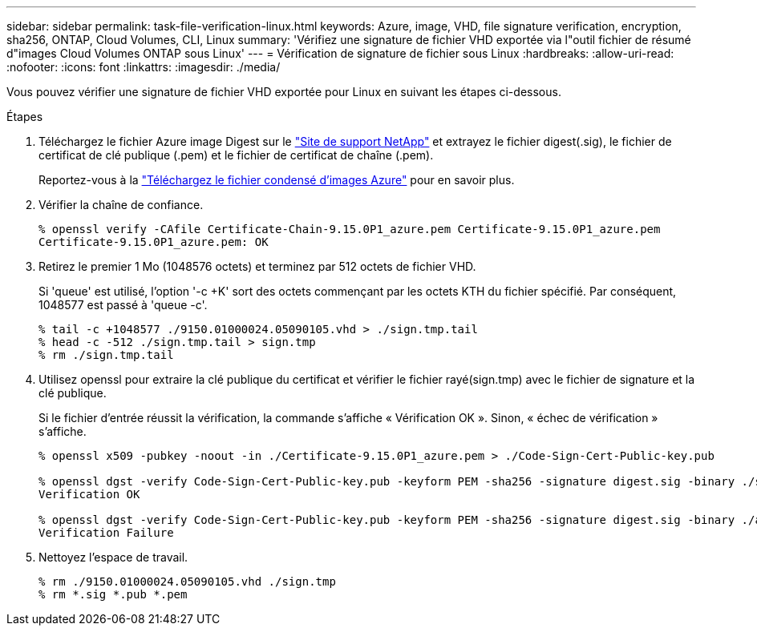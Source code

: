 ---
sidebar: sidebar 
permalink: task-file-verification-linux.html 
keywords: Azure, image, VHD, file signature verification, encryption, sha256, ONTAP, Cloud Volumes, CLI, Linux 
summary: 'Vérifiez une signature de fichier VHD exportée via l"outil fichier de résumé d"images Cloud Volumes ONTAP sous Linux' 
---
= Vérification de signature de fichier sous Linux
:hardbreaks:
:allow-uri-read: 
:nofooter: 
:icons: font
:linkattrs: 
:imagesdir: ./media/


[role="lead"]
Vous pouvez vérifier une signature de fichier VHD exportée pour Linux en suivant les étapes ci-dessous.

.Étapes
. Téléchargez le fichier Azure image Digest sur le https://mysupport.netapp.com/site/["Site de support NetApp"^] et extrayez le fichier digest(.sig), le fichier de certificat de clé publique (.pem) et le fichier de certificat de chaîne (.pem).
+
Reportez-vous à la https://docs.netapp.com/us-en/bluexp-cloud-volumes-ontap/task-azure-download-digest-file.html["Téléchargez le fichier condensé d'images Azure"^] pour en savoir plus.

. Vérifier la chaîne de confiance.
+
[listing]
----
% openssl verify -CAfile Certificate-Chain-9.15.0P1_azure.pem Certificate-9.15.0P1_azure.pem
Certificate-9.15.0P1_azure.pem: OK
----
. Retirez le premier 1 Mo (1048576 octets) et terminez par 512 octets de fichier VHD.
+
Si 'queue' est utilisé, l'option '-c +K' sort des octets commençant par les octets KTH du fichier spécifié. Par conséquent, 1048577 est passé à 'queue -c'.

+
[listing]
----
% tail -c +1048577 ./9150.01000024.05090105.vhd > ./sign.tmp.tail
% head -c -512 ./sign.tmp.tail > sign.tmp
% rm ./sign.tmp.tail
----
. Utilisez openssl pour extraire la clé publique du certificat et vérifier le fichier rayé(sign.tmp) avec le fichier de signature et la clé publique.
+
Si le fichier d'entrée réussit la vérification, la commande s'affiche
« Vérification OK ». Sinon, « échec de vérification » s'affiche.

+
[listing]
----
% openssl x509 -pubkey -noout -in ./Certificate-9.15.0P1_azure.pem > ./Code-Sign-Cert-Public-key.pub

% openssl dgst -verify Code-Sign-Cert-Public-key.pub -keyform PEM -sha256 -signature digest.sig -binary ./sign.tmp
Verification OK

% openssl dgst -verify Code-Sign-Cert-Public-key.pub -keyform PEM -sha256 -signature digest.sig -binary ./another_file_from_nowhere.tmp
Verification Failure
----
. Nettoyez l'espace de travail.
+
[listing]
----
% rm ./9150.01000024.05090105.vhd ./sign.tmp
% rm *.sig *.pub *.pem
----

